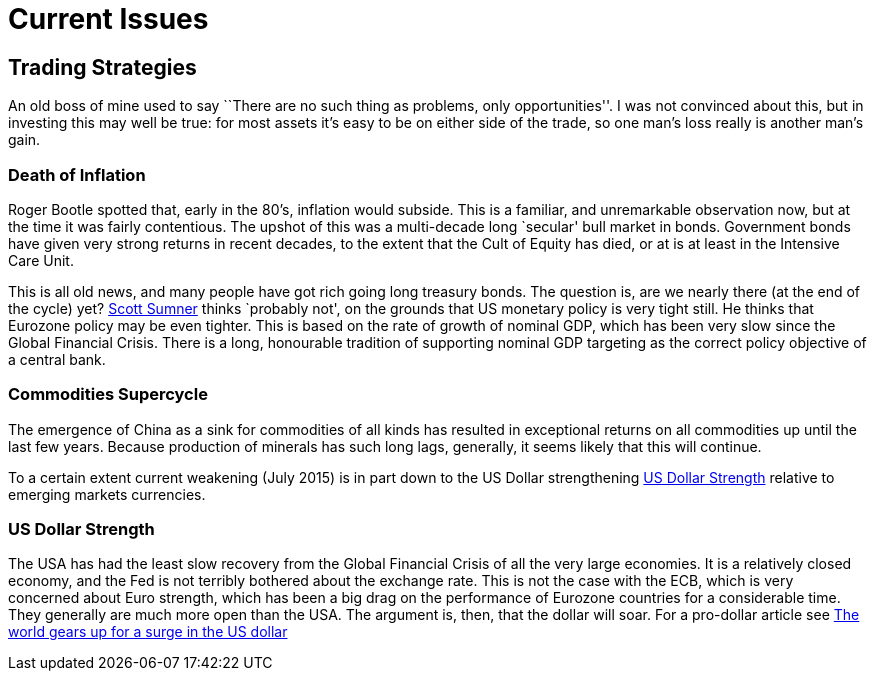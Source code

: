 = Current Issues

[[trading-strategies]]
Trading Strategies
------------------
An old boss of mine used to say ``There are no such thing as problems,
only opportunities''. I was not convinced about this, but in investing
this may well be true: for most assets it’s easy to be on either side of
the trade, so one man’s loss really is another man’s gain.

[[death-of-inflation]]
Death of Inflation
~~~~~~~~~~~~~~~~~~
Roger Bootle spotted that, early in the 80’s, inflation would subside.
This is a familiar, and unremarkable observation now, but at the time it
was fairly contentious. The upshot of this was a multi-decade long
`secular' bull market in bonds. Government bonds have given very strong
returns in recent decades, to the extent that the Cult of Equity has
died, or at is at least in the Intensive Care Unit.

This is all old news, and many people have got rich going long treasury bonds. 
The question is, are we nearly there (at the end of the cycle) yet? <<{{book.bibliography}}#the-money-illusion,Scott Sumner>> thinks
`probably not', on the grounds that US monetary policy is very tight still. He thinks that Eurozone policy may be even tighter. 
This is based on the rate of growth of nominal GDP, which has been very slow since the Global Financial Crisis. 
There is a long, honourable tradition of supporting nominal GDP targeting as the correct policy objective of a central bank.

[[commodities-supercycle]]
Commodities Supercycle
~~~~~~~~~~~~~~~~~~~~~~
The emergence of China as a sink for commodities of all kinds has resulted
in exceptional returns on all commodities up until the last few years. Because
production of minerals has such long lags, generally, it seems likely that this
will continue. 

To a certain extent current weakening (July 2015) is in part down to the US Dollar strengthening <<dollar-strength>> 
relative to emerging markets currencies.

[[dollar-strength]]
US Dollar Strength
~~~~~~~~~~~~~~~~~~
The USA has had the least slow recovery from the Global Financial Crisis of all the very large economies.
It is a relatively closed economy, and the Fed is not terribly bothered about the exchange rate.
This is not the case with the ECB, which is very concerned about Euro strength, which has been a big drag on the performance of Eurozone countries for a considerable time. They generally are much more open than the USA.
The argument is, then, that the dollar will soar.  For a pro-dollar article see http://on.ft.com/1LV5XXo[The world gears up for a surge in the US dollar]


